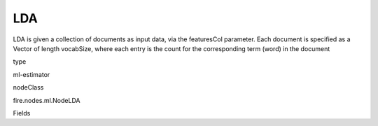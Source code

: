 
LDA
^^^^^^ 

LDA is given a collection of documents as input data, via the featuresCol parameter. Each document is specified as a Vector of length vocabSize, where each entry is the count for the corresponding term (word) in the document

type

ml-estimator

nodeClass

fire.nodes.ml.NodeLDA

Fields

+----------------+------------------+------------------------------------+
|      Name      |       Title      |             Description            |
+----------------+------------------+------------------------------------+
| featuresCol | Features Column | Features column of type vectorUDT for model fitting. | 
+----------------+------------------+------------------------------------+
| k | K | The number of topics to create. | 
+----------------+------------------+------------------------------------+
| maxIter | Max Iterations | The maximum number of iterations. | 
+----------------+------------------+------------------------------------+
| optimizer | Optimizer | Optimizer or inference algorithm used to estimate the LDA model. | 
+----------------+------------------+------------------------------------+
| topicDistributionCol | TopicDistributionColumn | Output column with estimates of the topic mixture distribution for each document | 
+----------------+------------------+------------------------------------+
| checkpointInterval | checkpointInterval | The checkpoint interval (>= 1) or disable checkpoint (-1). E.g. 10 means that the cache will get checkpointed every 10 iterations. | 
+----------------+------------------+------------------------------------+
| subsamplingRate | subsamplingRate | Fraction of the corpus to be sampled and used in each iteration of mini-batch gradient descent, in range (0, 1]. | 
+----------------+------------------+------------------------------------+
| seed | Seed | Random Seed. | 
+----------------+------------------+------------------------------------+
| maxTermsPerTopic | MaxTermsPerTopic | Number of Terms in Topics | 
+----------------+------------------+------------------------------------+
